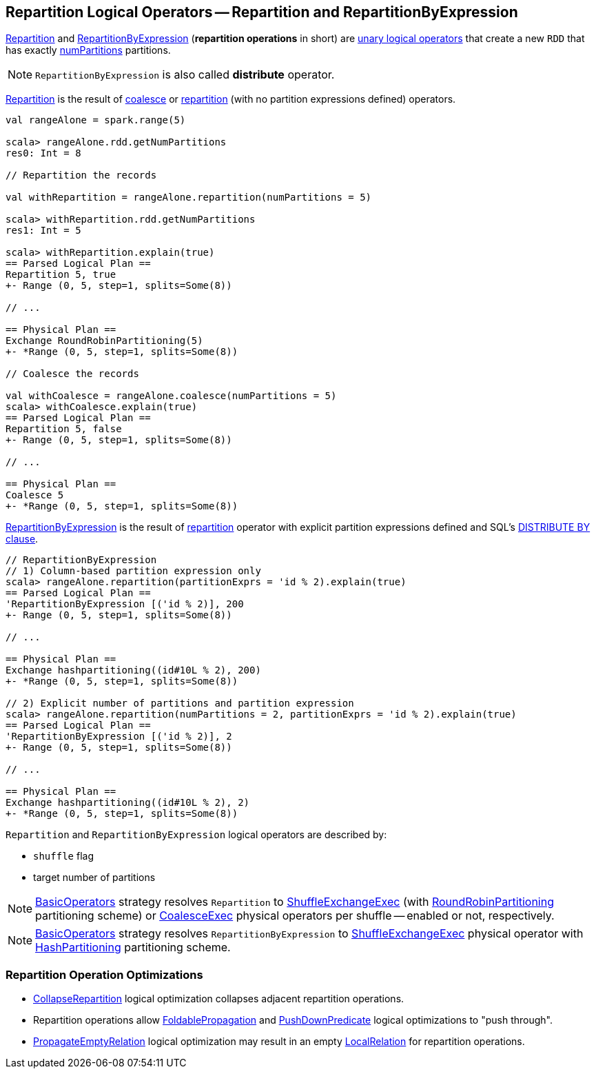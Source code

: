== Repartition Logical Operators -- Repartition and RepartitionByExpression

<<Repartition, Repartition>> and <<RepartitionByExpression, RepartitionByExpression>> (*repartition operations* in short) are link:spark-sql-LogicalPlan.adoc#UnaryNode[unary logical operators] that create a new `RDD` that has exactly <<numPartitions, numPartitions>> partitions.

NOTE: `RepartitionByExpression` is also called *distribute* operator.

[[Repartition]]
<<Repartition, Repartition>> is the result of link:spark-sql-dataset-operators.adoc#coalesce[coalesce] or link:spark-sql-dataset-operators.adoc#repartition[repartition] (with no partition expressions defined) operators.

[source, scala]
----
val rangeAlone = spark.range(5)

scala> rangeAlone.rdd.getNumPartitions
res0: Int = 8

// Repartition the records

val withRepartition = rangeAlone.repartition(numPartitions = 5)

scala> withRepartition.rdd.getNumPartitions
res1: Int = 5

scala> withRepartition.explain(true)
== Parsed Logical Plan ==
Repartition 5, true
+- Range (0, 5, step=1, splits=Some(8))

// ...

== Physical Plan ==
Exchange RoundRobinPartitioning(5)
+- *Range (0, 5, step=1, splits=Some(8))

// Coalesce the records

val withCoalesce = rangeAlone.coalesce(numPartitions = 5)
scala> withCoalesce.explain(true)
== Parsed Logical Plan ==
Repartition 5, false
+- Range (0, 5, step=1, splits=Some(8))

// ...

== Physical Plan ==
Coalesce 5
+- *Range (0, 5, step=1, splits=Some(8))
----

[[RepartitionByExpression]]
<<RepartitionByExpression, RepartitionByExpression>> is the result of link:spark-sql-dataset-operators.adoc#repartition[repartition] operator with explicit partition expressions defined and SQL's link:spark-sql-SparkSqlAstBuilder.adoc#withRepartitionByExpression[DISTRIBUTE BY clause].

[source, scala]
----
// RepartitionByExpression
// 1) Column-based partition expression only
scala> rangeAlone.repartition(partitionExprs = 'id % 2).explain(true)
== Parsed Logical Plan ==
'RepartitionByExpression [('id % 2)], 200
+- Range (0, 5, step=1, splits=Some(8))

// ...

== Physical Plan ==
Exchange hashpartitioning((id#10L % 2), 200)
+- *Range (0, 5, step=1, splits=Some(8))

// 2) Explicit number of partitions and partition expression
scala> rangeAlone.repartition(numPartitions = 2, partitionExprs = 'id % 2).explain(true)
== Parsed Logical Plan ==
'RepartitionByExpression [('id % 2)], 2
+- Range (0, 5, step=1, splits=Some(8))

// ...

== Physical Plan ==
Exchange hashpartitioning((id#10L % 2), 2)
+- *Range (0, 5, step=1, splits=Some(8))
----

`Repartition` and `RepartitionByExpression` logical operators are described by:

* [[shuffle]] `shuffle` flag
* [[numPartitions]] target number of partitions

NOTE: link:spark-sql-SparkStrategy-BasicOperators.adoc[BasicOperators] strategy resolves `Repartition` to link:spark-sql-SparkPlan-ShuffleExchangeExec.adoc[ShuffleExchangeExec] (with link:spark-sql-SparkPlan-Partitioning.adoc#RoundRobinPartitioning[RoundRobinPartitioning] partitioning scheme) or link:spark-sql-SparkPlan-CoalesceExec.adoc[CoalesceExec] physical operators per shuffle -- enabled or not, respectively.

NOTE: link:spark-sql-SparkStrategy-BasicOperators.adoc[BasicOperators] strategy resolves `RepartitionByExpression` to link:spark-sql-SparkPlan-ShuffleExchangeExec.adoc[ShuffleExchangeExec] physical operator with link:spark-sql-SparkPlan-Partitioning.adoc#HashPartitioning[HashPartitioning] partitioning scheme.

=== [[optimizations]] Repartition Operation Optimizations

* link:spark-sql-Optimizer.adoc#CollapseRepartition[CollapseRepartition] logical optimization collapses adjacent repartition operations.

* Repartition operations allow link:spark-sql-Optimizer.adoc#FoldablePropagation[FoldablePropagation] and link:spark-sql-Optimizer-PushDownPredicate.adoc[PushDownPredicate] logical optimizations to "push through".

* link:spark-sql-Optimizer-PropagateEmptyRelation.adoc[PropagateEmptyRelation] logical optimization may result in an empty link:spark-sql-LogicalPlan-LocalRelation.adoc[LocalRelation] for repartition operations.
